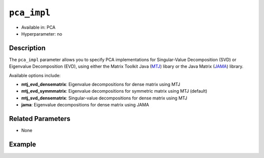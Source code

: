 ``pca_impl``
--------------

- Available in: PCA
- Hyperparameter: no

Description
~~~~~~~~~~~

The ``pca_impl`` parameter allows you to specify PCA implementations for Singular-Value Decomposition (SVD) or Eigenvalue Decomposition (EVD), using either the Matrix Toolkit Java (`MTJ <https://github.com/fommil/matrix-toolkits-java/>`__) libary or the Java Matrix (`JAMA <http://math.nist.gov/javanumerics/jama/>`__) library.

Available options include:

- **mtj_evd_densematrix**: Eigenvalue decompositions for dense matrix using MTJ
- **mtj_evd_symmmatrix**: Eigenvalue decompositions for symmetric matrix using MTJ (default)
- **mtj_svd_densematrix**: Singular-value decompositions for dense matrix using MTJ
- **jama**: Eigenvalue decompositions for dense matrix using JAMA

Related Parameters
~~~~~~~~~~~~~~~~~~

- None

Example
~~~~~~~

.. example-code::
   .. code-block:: r

    library(h2o)
    h2o.init()

    # Load the US Arrests dataset
    arrestsH2O = h2o.importFile("https://s3.amazonaws.com/h2o-public-test-data/smalldata/pca_test/USArrests.csv")

    # Train using the JAMA PCA implementation option
    model <- h2o.prcomp(training_frame=arrestsH2O, k=4, pca_impl="JAMA", seed=1234)

    # View the importance of components
    model@model$importance
    Importance of components: 
                                  pc1       pc2      pc3      pc4
    Standard deviation     202.723056 27.832264 6.523048 2.581365
    Proportion of Variance   0.980347  0.018479 0.001015 0.000159
    Cumulative Proportion    0.980347  0.998826 0.999841 1.000000

    # View the eigenvectors
    model@model$eigenvectors
    Rotation: 
                   pc1       pc2       pc3       pc4
    Murder   -0.042392 -0.016163  0.065884  0.996795
    Assault  -0.943957 -0.320686 -0.066552 -0.040946
    UrbanPop -0.308428  0.938459 -0.154967  0.012343
    Rape     -0.109637  0.127257  0.983471 -0.067603

   .. code-block:: python

    import(h2o)
    h2o.init()
    from h2o.estimators.pca import H2OPrincipalComponentAnalysisEstimator as H2OPCA

    # Load the US Arrests dataset
    arrestsH2O = h2o.import_file("https://s3.amazonaws.com/h2o-public-test-data/smalldata/pca_test/USArrests.csv")

    # Train using the jama PCA implementation option
    impl = "jama"
    model = H2OPCA(k = 4, pca_impl=impl, seed=1234)
    model.train(x=list(range(4)), training_frame=arrestsH2O)

    # View the importance of components
    model.varimp(use_pandas=False)
    [(u'Standard deviation', 202.7230564425318, 27.832263730019577, 6.523048232982174, 2.5813652317810947), 
     (u'Proportion of Variance', 0.980347353161874, 0.0184786717900806, 0.0010150206303792286, 0.00015895441766549314), 
     (u'Cumulative Proportion', 0.980347353161874, 0.9988260249519546, 0.9998410455823339, 0.9999999999999993)]

    # View the eigenvectors
    model.rotation()
    Rotation: 
              pc1         pc2         pc3         pc4
    --------  ----------  ----------  ----------  ----------
    Murder    -0.0423918  -0.0161626  0.0658843   0.996795
    Assault   -0.943957   -0.320686   -0.0665517  -0.0409457
    UrbanPop  -0.308428   0.938459    -0.154967   0.0123426
    Rape      -0.109637   0.127257    0.983471    -0.0676028
